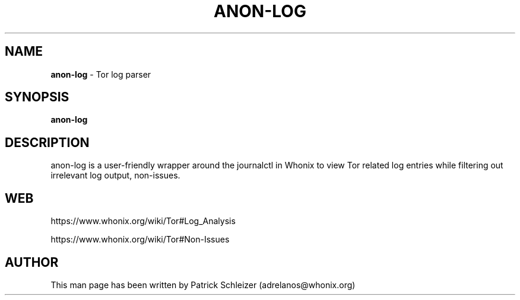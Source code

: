 .\" generated with Ronn-NG/v0.10.1
.\" http://github.com/apjanke/ronn-ng/tree/0.10.1
.TH "ANON\-LOG" "8" "January 2020" "anon-gw-anonymizer-config" "anon-gw-anonymizer-config Manual"
.SH "NAME"
\fBanon\-log\fR \- Tor log parser
.SH "SYNOPSIS"
\fBanon\-log\fR
.SH "DESCRIPTION"
anon\-log is a user\-friendly wrapper around the journalctl in Whonix to view Tor related log entries while filtering out irrelevant log output, non\-issues\.
.SH "WEB"
https://www\.whonix\.org/wiki/Tor#Log_Analysis
.P
https://www\.whonix\.org/wiki/Tor#Non\-Issues
.SH "AUTHOR"
This man page has been written by Patrick Schleizer (adrelanos@whonix\.org)
